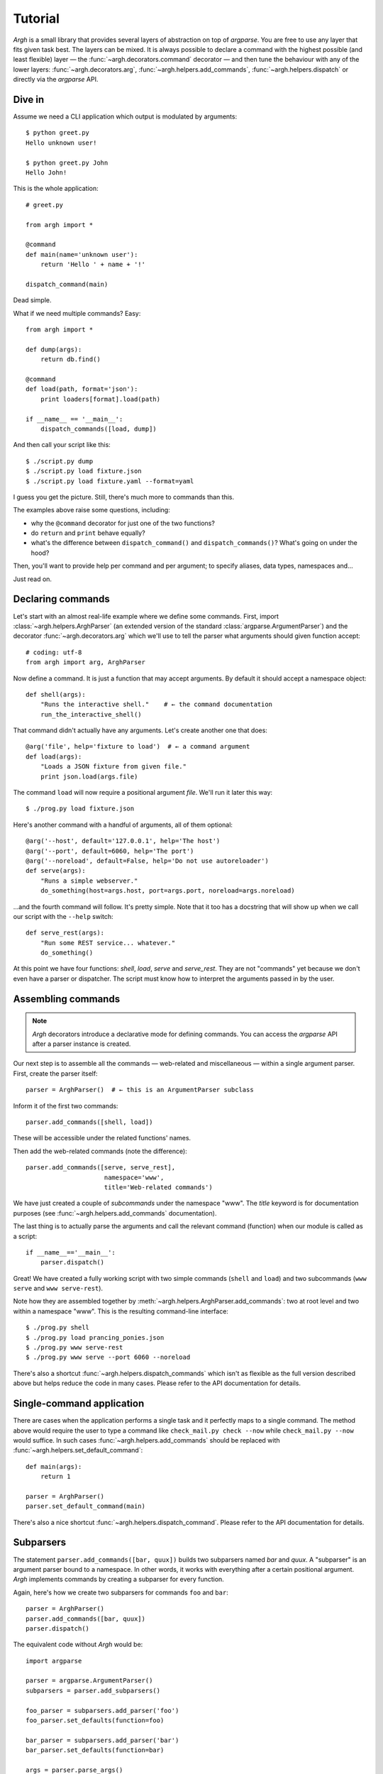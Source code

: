 Tutorial
========

`Argh` is a small library that provides several layers of abstraction on top of
`argparse`. You are free to use any layer that fits given task best. The layers
can be mixed. It is always possible to declare a command with the highest
possible (and least flexible) layer — the :func:`~argh.decorators.command`
decorator — and then tune the behaviour with any of the lower layers:
:func:`~argh.decorators.arg`, :func:`~argh.helpers.add_commands`,
:func:`~argh.helpers.dispatch` or directly via the `argparse` API.

Dive in
-------

Assume we need a CLI application which output is modulated by arguments::

    $ python greet.py
    Hello unknown user!

    $ python greet.py John
    Hello John!

This is the whole application::

    # greet.py

    from argh import *

    @command
    def main(name='unknown user'):
        return 'Hello ' + name + '!'

    dispatch_command(main)

Dead simple.

What if we need multiple commands? Easy::

    from argh import *

    def dump(args):
        return db.find()

    @command
    def load(path, format='json'):
        print loaders[format].load(path)

    if __name__ == '__main__':
        dispatch_commands([load, dump])

And then call your script like this::

    $ ./script.py dump
    $ ./script.py load fixture.json
    $ ./script.py load fixture.yaml --format=yaml

I guess you get the picture. Still, there's much more to commands than this.

The examples above raise some questions, including:

* why the ``@command`` decorator for just one of the two functions?
* do ``return`` and ``print`` behave equally?
* what's the difference between ``dispatch_command()``
  and ``dispatch_commands()``? What's going on under the hood?

Then, you'll want to provide help per command and per argument; to specify
aliases, data types, namespaces and...

Just read on.

Declaring commands
------------------

Let's start with an almost real-life example where we define some commands.
First, import :class:`~argh.helpers.ArghParser` (an extended version of the
standard :class:`argparse.ArgumentParser`) and the decorator
:func:`~argh.decorators.arg` which we'll use to tell the parser what arguments
should given function accept::

    # coding: utf-8
    from argh import arg, ArghParser

Now define a command. It is just a function that may accept arguments. By
default it should accept a namespace object::

    def shell(args):
        "Runs the interactive shell."    # ← the command documentation
        run_the_interactive_shell()

That command didn't actually have any arguments. Let's create another one that
does::

    @arg('file', help='fixture to load')  # ← a command argument
    def load(args):
        "Loads a JSON fixture from given file."
        print json.load(args.file)

The command ``load`` will now require a positional argument `file`. We'll run
it later this way::

    $ ./prog.py load fixture.json

Here's another command with a handful of arguments, all of them optional::

    @arg('--host', default='127.0.0.1', help='The host')
    @arg('--port', default=6060, help='The port')
    @arg('--noreload', default=False, help='Do not use autoreloader')
    def serve(args):
        "Runs a simple webserver."
        do_something(host=args.host, port=args.port, noreload=args.noreload)

...and the fourth command will follow. It's pretty simple. Note that it too has
a docstring that will show up when we call our script with the ``--help``
switch::

    def serve_rest(args):
        "Run some REST service... whatever."
        do_something()

At this point we have four functions: `shell`, `load`, `serve` and
`serve_rest`. They are not "commands" yet because we don't even have a parser
or dispatcher. The script must know how to interpret the arguments passed in by
the user.

Assembling commands
-------------------

.. note::

    `Argh` decorators introduce a declarative mode for defining commands. You
    can access the `argparse` API after a parser instance is created.

Our next step is to assemble all the commands — web-related and miscellaneous —
within a single argument parser. First, create the parser itself::

    parser = ArghParser()  # ← this is an ArgumentParser subclass

Inform it of the first two commands::

    parser.add_commands([shell, load])

These will be accessible under the related functions' names.

Then add the web-related commands (note the difference)::

    parser.add_commands([serve, serve_rest],
                         namespace='www',
                         title='Web-related commands')

We have just created a couple of *subcommands* under the namespace "www". The
`title` keyword is for documentation purposes (see
:func:`~argh.helpers.add_commands` documentation).

The last thing is to actually parse the arguments and call the relevant command
(function) when our module is called as a script::

    if __name__=='__main__':
        parser.dispatch()

Great! We have created a fully working script with two simple commands
(``shell`` and ``load``) and two subcommands (``www serve`` and ``www
serve-rest``).

Note how they are assembled together by
:meth:`~argh.helpers.ArghParser.add_commands`: two at root level and two within
a namespace "www". This is the resulting command-line interface::

    $ ./prog.py shell
    $ ./prog.py load prancing_ponies.json
    $ ./prog.py www serve-rest
    $ ./prog.py www serve --port 6060 --noreload

There's also a shortcut :func:`~argh.helpers.dispatch_commands` which isn't as
flexible as the full version described above but helps reduce the code in many
cases.  Please refer to the API documentation for details.

Single-command application
--------------------------

There are cases when the application performs a single task and it perfectly
maps to a single command. The method above would require the user to type a
command like ``check_mail.py check --now`` while ``check_mail.py --now`` would
suffice. In such cases :func:`~argh.helpers.add_commands` should be replaced with
:func:`~argh.helpers.set_default_command`::

    def main(args):
        return 1

    parser = ArghParser()
    parser.set_default_command(main)

There's also a nice shortcut :func:`~argh.helpers.dispatch_command`.
Please refer to the API documentation for details.

Subparsers
----------

The statement ``parser.add_commands([bar, quux])`` builds two subparsers named
`bar` and `quux`. A "subparser" is an argument parser bound to a namespace. In
other words, it works with everything after a certain positional argument.
`Argh` implements commands by creating a subparser for every function.

Again, here's how we create two subparsers for commands ``foo`` and ``bar``::

    parser = ArghParser()
    parser.add_commands([bar, quux])
    parser.dispatch()

The equivalent code without `Argh` would be::

    import argparse

    parser = argparse.ArgumentParser()
    subparsers = parser.add_subparsers()

    foo_parser = subparsers.add_parser('foo')
    foo_parser.set_defaults(function=foo)

    bar_parser = subparsers.add_parser('bar')
    bar_parser.set_defaults(function=bar)

    args = parser.parse_args()
    print args.function(args)

Now consider this expression::

    parser = ArghParser()
    parser.add_commands([bar, quux], namespace='foo')
    parser.dispatch()

It produces a command hierarchy for the command-line expressions ``foo bar``
and ``foo quux``. This involves "subsubparsers". Without `Argh` you would need
to write something like this (generic argparse API)::

    import sys
    import argparse

    parser = argparse.ArgumentParser()
    subparsers = parser.add_subparsers()

    foo_parser = subparsers.add_parser('foo')
    foo_subparsers = foo_parser.add_subparsers()

    foo_bar_parser = foo_subparsers.add_parser('bar')
    foo_bar_parser.set_defaults(function=bar)

    foo_quux_parser = foo_subparsers.add_parser('quux')
    foo_quux_parser.set_defaults(function=quux)

    args = parser.parse_args()
    print args.function(args)

.. note::

    You don't have to use :class:`~argh.helpers.ArghParser`; the standard
    :class:`argparse.ArgumentParser` will do. You will just need to call
    stand-alone functions :func:`~argh.helpers.add_commands` and
    :func:`~argh.helpers.dispatch` instead of :class:`~argh.helpers.ArghParser`
    methods.

Generated help
--------------

`Argparse` takes care of generating nicely formatted help for commands and
arguments. The usage information is displayed when user provides the switch
``--help``. However `argparse` does not provide a ``help`` *command*.

`Argh` always adds the command ``help`` automatically. It displays the
docstring:

    * ``help shell`` → ``shell --help``
    * ``help web serve`` → ``web serve --help``

Returning results
-----------------

Most commands print something. The traditional straightforward way is this::

    def foo(args):
        print('hello')
        print('world')

However, this approach has a couple of flaws:

    * it is difficult to test functions that print results: you are bound to
      doctests or need to mess with replacing stdout;
    * terminals and pipes frequently have different requirements for encoding,
      so Unicode output may break the pipe (e.g. ``$ foo.py test | wc -l``). Of
      course you don't want to do the checks on every `print` statement.

A good solution would be to collect the output in a list and bulk-process it at
the end. Actually you can simply return a list and `Argh` will take care of the
encoding::

    def foo(args):
        return ['hello', 'world']

.. note::

    If you return a string, it is printed as is. A list or tuple is iterated
    and printed line by line. This is how :func:`dispatcher
    <argh.helpers.dispatch>` works.

This is fine, but what about non-linear code with if/else, exceptions and
interactive promts? Well, you don't need to manage the stack of results within
the function. Just convert it to a generator and `Argh` will do the rest::

    def foo(args):
        yield 'hello'
        yield 'world'

Syntactically this is exactly the same as the first example, only with `yield`
instead of `print`. But the function becomes much more flexible.

.. hint::

    If your command is likely to output Unicode and be used in pipes, you
    should definitely use the last approach.

Exceptions
----------

Usually you only want to display the traceback on unexpected exceptions. If you
know that something can be wrong, you'll probably handle it this way::

    @arg('key')
    def show_item(args):
        try:
            item = items[args.key]
        except KeyError as error:
            print(e)    # hide the traceback
            sys.exit()  # bail out (unsafe!)
        else:
            ... do something ...
            print(item)

This works but the print-and-exit tasks are repetitive; moreover, there are
cases when you don't want to raise `SystemExit` and just want to collect the
output in a uniform way. Use :class:`~argh.exceptions.CommandError`::

    @arg('key')
    def show_item(args):
        try:
            item = items[args.key]
        except KeyError as error:
            raise CommandError(error)  # bail out, hide traceback
        else:
            ... do something ...
            return item

`Argh` will wrap this exception and choose the right way to display its
message (depending on how :func:`~argh.helpers.dispatch` was called).

The decorator :func:`~argh.helpers.wrap_errors` reduces the code even further::

    @arg('key')
    @wrap_errors(KeyError)        # catch KeyError, show the message, hide traceback
    def show_item(args):
        return items[args.key]    # raise KeyError

Of course it should be used with care in more complex commands.
